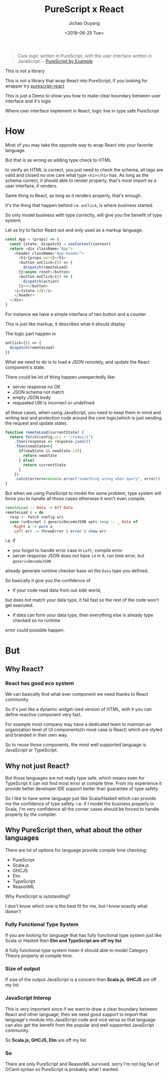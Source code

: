 #+Title: PureScript x React
#+Date: <2019-06-25 Tue>
#+Author: Jichao Ouyang

#+BEGIN_QUOTE
Core logic written in PureScript, with the user interface written in JavaScript.
  -- [[https://leanpub.com/purescript/read#leanpub-auto-polyglot-web-programming][PureScript by Example]]
#+END_QUOTE

This is not a library

This is not a library that wrap React into PureScript, if you looking for wrapper try [[https://pursuit.purescript.org/packages/purescript-react][purescript-react]]

This is just a Demo to show you how to make clear boundary between user interface and it's logic

Where user interface implement in React, logic live in type safe PureScript

* How
Most of you may take the opposite way to wrap React into your favorite language.

But that is as wrong as adding type check to HTML

to verify an HTML is correct, you just need to check the schema, all tags are valid and closed
no one care what type =<h1></h1>= has. As long as the schema correct, it should
able to render properly, that's most import as a user interface, it renders.

Same thing to React, as long as it renders properly, that's enough.

It's the thing that happen behind i.e. =onClick=, is where business started.

So only model business with type correctly, will give you the benefit of type system.

Let us try to factor React out and only used as a markup language.

#+BEGIN_SRC javascript
  const App = (props) => {
    const {state, dispatch} = useContext(context)
    return <div className="App">
      <header className="App-header">
        <h1>{props.word}</h1>
        <button onClick={() => {
          dispatch(remoteLoad)
        }}>async reset</button>
        <button onClick={() => {
          dispatch(action)
        }}>+</button>
      <i>{state.id}</i>
      </header>
    </div>
  }
#+END_SRC

For instance we have a simple interface of two button and a counter

This is just like markup, it describes what it should display

The logic part happen in
#+BEGIN_SRC javascript
        onClick={() => {
          dispatch(remoteLoad)
        }}
#+END_SRC

What we need to do is to load a JSON remotely, and update the React component's
state.

There could be lot of thing happen unexpectedly like:
- server response no OK
- JSON schema not match
- empty JSON body
- requseted URI is incorrect or undefined

all these cases, when using JavaScript, you need to keep them in mind and writing test and protection
code around the core logic(which is just sending the request and update state).

#+BEGIN_SRC javascript
  function remoteLoad(currentState) {
    return fetch(config.uri + "/todos/1")
      .then(response => response.json())
      .then(newState=>{
        if(newState && newState.id){
          return newState
        } else{
          return currentState
        }
      })
      .catch(error=>console.error("something wrong when query", error))
  }
#+END_SRC

But when we using PureScript to model the same problem, type system will force
you to handle all those cases otherwise it won't even compile.

#+BEGIN_SRC haskell
remoteLoad :: Data -> Aff Data
remoteLoad c = do
  resp <- fetch config.uri
  case runExcept $ genericDecodeJSON opts resp :: _ Data of
    Right a -> pure a
    Left err -> throwError $ error $ show err
#+END_SRC

i.e. if
- you forgot to handle error case in =Left=, compile error
- server response JSON does not have =id= in it, run time error, but =genericDecodeJSON=
already generate runtime checker base on the =Data= type you defined.

So basically it give you the confidence of
- if your code read data from out side world,
but does not match your data type, it fail fast so the rest of the code won't get executed.
- if data can form your data type, then everything else is already type checked so no runtime
error could possible happen.

* But
** Why React?
*** React has good eco system
We can basically find what ever component we need thanks to React community

So it's just like a dynamic widget-ized version of HTML, with it you can
define reactive component very fast.

For example most company may have a dedicated team to maintain an organization
level of UI components(in most case is React) which are styled and branded in their own way.

So to reuse those components, the most well supported language is JavaScript
or TypeScript.

** Why not just React?
But those languages are not really type safe, which means even for TypeScript
it can not find most error at compile time. From my experience it provide better
developer IDE support better than guarantee of type safety.

So I like to have some language just like Scala/Haskell which can provide me
the confidence of type safety. i.e. if I model the business properly in Scala, I'm very
confidence all the corner cases should be forced to handle properly by the compiler.
** Why PureScript then, what about the other languages
There are lot of options for language provide compile time checking:
- PureScript
- Scala.js
- GHCJS
- Elm
- TypeScript
- ReasonML

Why PureScript is outstanding?

I don't know which one is the best fit for me, but I know exactly what doesn't
*** Fully Functional Type System
If you are looking for language that has fully functional type system just like Scala or Haskell
then *Elm and TypeScript are off my list*

A fully functional type system mean it should able to model Category Theory
properly at compile time.
*** Size of output
If size of the output JavaScript is a concern then
*Scala.js, GHCJS* are off my list

*** JavaScript Interop
 This is very important since if we want to draw a clear boundary between
React and other language, then we need good support to import that language's
module into JavaScript code and vice versa so that language can also get
the benefit from the popular and well supported JavaScript community.

So *Scala.js, GHCJS, Elm* are off my list

*** So
There are only PureScript and ReasonML survived. sorry I'm not big fan of
OCaml syntax so PureScript is probably what I wanted.


